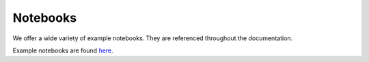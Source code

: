 Notebooks
=================

We offer a wide variety of example notebooks. They are referenced throughout the documentation.

Example notebooks are found `here <https://github.com/jerryjliu/gpt_index/tree/main/examples>`_.